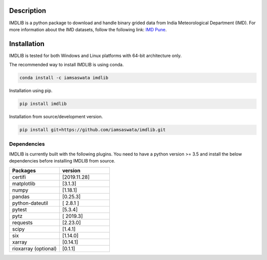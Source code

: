 Description
===========

IMDLIB is a python package to download and handle binary grided data from India Meteorological Department (IMD). For more information about the IMD datasets, follow the following link: `IMD Pune`_.

.. _IMD Pune: http://imdpune.gov.in/Clim_Pred_LRF_New/Grided_Data_Download.html

Installation
============

IMDLIB is tested for both Windows and Linux platforms with 64-bit architecture only.

The recommended way to install IMDLIB is using conda.

.. code-block:: bash

    conda install -c iamsaswata imdlib

Installation using pip.

.. code-block:: bash

    pip install imdlib

Installation from source/development version.

.. code-block:: bash

    pip install git+https://github.com/iamsaswata/imdlib.git

Dependencies
------------
IMDLIB is currently built with the following plugins. You need to have a python version >= 3.5 and install the below dependencies before installing IMDLIB from source.

.. list-table::
   :widths: 20 20
   :header-rows: 1

   * - Packages
     - version
   * - certifi
     - [2019.11.28]
   * - matplotlib
     - [3.1.3]
   * - numpy
     - [1.18.1]
   * - pandas
     - [0.25.3]          
   * - python-dateutil
     - [ 2.8.1 ]
   * - pytest
     - [5.3.4]
   * - pytz
     - [ 2019.3]
   * - requests
     - [2.23.0]
   * - scipy
     - [1.4.1]
   * - six
     - [1.14.0]
   * - xarray
     - [0.14.1] 
   * - rioxarray (optional)
     - [0.1.1]     
